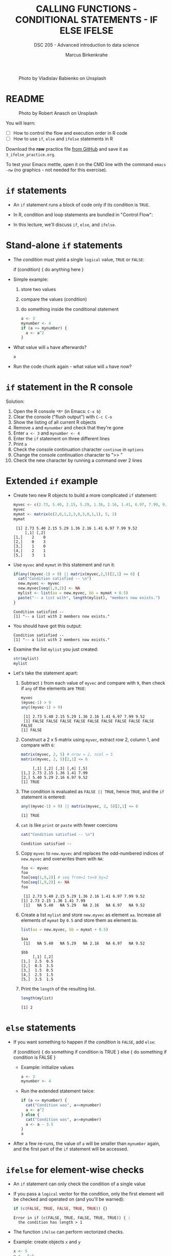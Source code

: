 #+TITLE: CALLING FUNCTIONS - CONDITIONAL STATEMENTS - IF ELSE IFELSE
#+AUTHOR: Marcus Birkenkrahe
#+SUBTITLE: DSC 205 - Advanced introduction to data science
#+STARTUP: overview hideblocks indent inlineimages
#+OPTIONS: toc:nil num:nil ^:nil
#+PROPERTY: header-args:R :session *R* :results output :exports both :noweb yes
#+attr_html: :width 300px
#+caption: Photo by Vladislav Babienko on Unsplash
[[../img/3_fork.jpg]]

* README
#+attr_html: :width 300px
#+caption: Photo by Robert Anasch on Unsplash
[[../img/3_doors.jpg]]

You will learn:

- [ ] How to control the flow and execution order in R code
- [ ] How to use ~if~, ~else~ and ~ifelse~ statements in R

Download the *raw* practice file [[https://github.com/birkenkrahe/ds2/tree/main/org][from GitHub]] and save it as
~3_ifelse_practice.org~.

To test your Emacs mettle, open it on the CMD line with the command
~emacs -nw~ (no graphics - not needed for this exercise).

* ~if~ statements

- An ~if~ statement runs a block of code only if its condition is ~TRUE~.

- In R, condition and loop statements are bundled in "Control Flow":
  #+attr_latex: :width 300px
  [[../img/3_control_flow.png]]

- In this lecture, we'll discuss ~if~, ~else~, and ~ifelse~.

* Stand-alone ~if~ statements

- The /condition/ must yield a single ~logical~ value, ~TRUE~ or ~FALSE~:
  #+begin_example R
  if (condition) {
     do anything here
  }
  #+end_example
- Simple example: 
  1) store two values
  2) compare the values (condition)
  3) do something inside the conditional statement
  #+begin_src R :results silent
    a <- 3
    mynumber <- 4
    if (a <= mynumber) {
      a <- a^2
    }
  #+end_src

- What value will ~a~ have afterwards?
  #+begin_src R
    a
  #+end_src
  
- Run the code chunk again - what value will ~a~ have now?

* ~if~ statement in the R console
Solution:   
#+attr_latex: :width 300px
[[../img/3_console.png]]

1) Open the R console ~*R*~ (in Emacs: ~C-x b~)
2) Clear the console ("flush output") with ~C-c C-o~
3) Show the listing of all current R objects
4) Remove ~a~ and ~mynumber~ and check that they're gone
5) Enter ~a <- 3~ and ~mynumber <- 4~
6) Enter the ~if~ statement on three different lines
7) Print ~a~
8) Check the console continuation character ~continue~ in ~options~
9) Change the console continuation character to ">> "
10) Check the new character by running a command over 2 lines
      
* Extended ~if~ example

- Create two new R objects to build a more complicated ~if~ statement:
  #+begin_src R
    myvec <- c(2.73, 5.40, 2.15, 5.29, 1.36, 2.16, 1.41, 6.97, 7.99, 9.52)
    myvec
    mymat <- matrix(c(2,0,1,2,3,0,3,0,1,1), 5, 2)
    mymat
  #+end_src

  #+RESULTS:
  :  [1] 2.73 5.40 2.15 5.29 1.36 2.16 1.41 6.97 7.99 9.52
  :      [,1] [,2]
  : [1,]    2    0
  : [2,]    0    3
  : [3,]    1    0
  : [4,]    2    1
  : [5,]    3    1

- Use ~myvec~ and ~mymat~ in this statement and run it:
  #+begin_src R
    if(any((myvec-1) > 9) || matrix(myvec,2,5)[2,1] <= 6) {
      cat("Condition satisfied -- \n")
      new.myvec <- myvec
      new.myvec[seq(1,9,2)] <- NA
      mylist <- list(aa = new.myvec, bb = mymat + 0.5)
      paste("-- a list with", length(mylist), "members now exists.")
    }
  #+end_src  

  #+RESULTS:
  : Condition satisfied -- 
  : [1] "-- a list with 2 members now exists."

- You should have got this output:
  #+begin_example org
  : Condition satisfied -- 
  : [1] "-- a list with 2 members now exists."
  #+end_example
- Examine the list ~mylist~ you just created:
  #+begin_src R
    str(mylist)
    mylist
  #+end_src
- Let's take the statement apart:
  #+attr_latex: :width 300px
  [[../img/3_example.png]]

  1) Subtract ~1~ from each value of ~myvec~ and compare with ~9~, then
     check if ~any~ of the elements are ~TRUE~:
     #+begin_src R
       myvec
       (myvec-1) > 9
       any((myvec-1) > 9)
     #+end_src

     #+RESULTS:
     :  [1] 2.73 5.40 2.15 5.29 1.36 2.16 1.41 6.97 7.99 9.52
     :  [1] FALSE FALSE FALSE FALSE FALSE FALSE FALSE FALSE FALSE FALSE
     : [1] FALSE

  2) Construct a 2 x 5 matrix using ~myvec~, extract row 2, column 1,
     and compare with ~6~:
     #+begin_src R
       matrix(myvec, 2, 5) # nrow = 2, ncol = 5
       matrix(myvec, 2, 5)[2,1] <= 6
     #+end_src

     #+RESULTS:
     :      [,1] [,2] [,3] [,4] [,5]
     : [1,] 2.73 2.15 1.36 1.41 7.99
     : [2,] 5.40 5.29 2.16 6.97 9.52
     : [1] TRUE

  3) The condition is evaluated as ~FALSE || TRUE~, hence ~TRUE~, and the
     ~if~ statement is entered:
     #+begin_src R
       any((myvec-1) > 9) || matrix(myvec, 2, 5)[2,1] <= 6
     #+end_src

     #+RESULTS:
     : [1] TRUE

  4) ~cat~ is like ~print~ or ~paste~ with fewer coercions
     #+begin_src R
      cat("Condition satisfied -- \n")
     #+end_src

     #+RESULTS:
     : Condition satisfied --

  5) Copy ~myvec~ to ~new.myvec~ and replaces the odd-numbered indices of
     ~new.myvec~ and overwrites them with ~NA~:
     #+begin_src R
       foo <- myvec
       foo
       foo[seq(1,9,2)] # seq from=1 to=9 by=2
       foo[seq(1,9,2)] <- NA
       foo
     #+end_src

     #+RESULTS:
     :  [1] 2.73 5.40 2.15 5.29 1.36 2.16 1.41 6.97 7.99 9.52
     : [1] 2.73 2.15 1.36 1.41 7.99
     :  [1]   NA 5.40   NA 5.29   NA 2.16   NA 6.97   NA 9.52

  6) Create a list ~mylist~ and store ~new.myvec~ as element ~aa~. Increase
     all elements of ~mymat~ by ~0.5~ and store them as element ~bb~.
     #+begin_src R
       list(aa = new.myvec, bb = mymat + 0.5)
     #+end_src

     #+RESULTS:
     #+begin_example
     $aa
      [1]   NA 5.40   NA 5.29   NA 2.16   NA 6.97   NA 9.52

     $bb
          [,1] [,2]
     [1,]  2.5  0.5
     [2,]  0.5  3.5
     [3,]  1.5  0.5
     [4,]  2.5  1.5
     [5,]  3.5  1.5
     #+end_example
  7) Print the ~length~ of the resulting list.
     #+begin_src R
       length(mylist)
     #+end_src

     #+RESULTS:
     : [1] 2

* ~else~ statements

- If you want something to happen if the /condition/ is ~FALSE~, add ~else~:
  #+begin_example R
    if (condition) {
       do something if condition is TRUE
       } else {
         do something if condition is FALSE
       }
  #+end_example

 - Example: initialize values
   #+begin_src R :results silent
     a <- 3
     mynumber <- 4
   #+end_src

 - Run the extended statement twice:
   #+begin_src R
     if (a <= mynumber) {
       cat("Condition was", a<=mynumber)
       a <- a^2
     } else {
       cat("Condition was", a<=mynumber)
       a <- a - 3.5
     }
     a
   #+end_src

- After a few re-runs, the value of ~a~ will be smaller than ~mynumber~
  again, and the first part of the ~if~ statement will be accessed.

* ~ifelse~ for element-wise checks

- An ~if~ statement can only check the condition of a single value

- If you pass a ~logical~ vector for the condition, only the first
  element will be checked and operated on (and you'll be warned):
  #+begin_src R
    if (c(FALSE, TRUE, FALSE, TRUE, TRUE)) {}
  #+end_src

  #+RESULTS:
  : Error in if (c(FALSE, TRUE, FALSE, TRUE, TRUE)) { : 
  :   the condition has length > 1

- The function ~ifelse~ can perform vectorized checks.

- Example: create objects ~x~ and ~y~  
  #+begin_src R
    x <- 5
    y <- -5:5
    y
  #+end_src

  #+RESULTS:
  :  [1] -5 -4 -3 -2 -1  0  1  2  3  4  5

- Suppose you want to compute ~x/y~ but every time the result is ~Inf~
  (division by zero) you want it to be replaced with ~NA~. Running
  through ~y==0~ won't work because only the first element is checked:
  #+begin_src R
    y == 0
  #+end_src

- Instead, use ~ifelse~ - the resulting object has the length of ~test~:
  #+begin_src R
    result <- ifelse(
      test = (y==0),
      yes = NA,
      no = x/y)
    result
  #+end_src

  #+RESULTS:
  :  [1] -1.000000 -1.250000 -1.666667 -2.500000 -5.000000        NA  5.000000
  :  [8]  2.500000  1.666667  1.250000  1.000000

* Exercises
#+attr_latex: :width 300px
[[../img/exercise.jpg]]

Download the raw exercise file [[https://github.com/birkenkrahe/ds2/tree/main/org][from GitHub]] and save it as
~3_ifelse_exercise.org~.

* TODO Glossary

| TERM    | MEANING                                   |
|---------+-------------------------------------------|
| ~if~      | conditional (continue if condition ~TRUE~)  |
| ~else~    | alternative (continue if condition ~FALSE~) |
| ~ifelse~  | test logical condition on vectors         |
| ~else if~ | stacked ~if~                                |

* References

- Davies, T.D. (2016). The Book of R. NoStarch Press.
